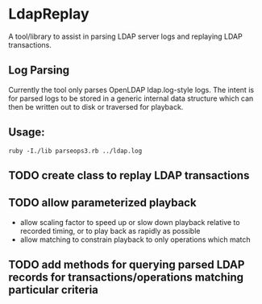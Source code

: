 * LdapReplay
A tool/library to assist in parsing LDAP server logs and replaying
LDAP transactions.

** Log Parsing
Currently the tool only parses OpenLDAP ldap.log-style logs. The
intent is for parsed logs to be stored in a generic internal data
structure which can then be written out to disk or traversed for
playback.

** Usage: 
#+begin_src
ruby -I./lib parseops3.rb ../ldap.log
#+end_src

** TODO create class to replay LDAP transactions

** TODO allow parameterized playback
- allow scaling factor to speed up or slow down playback relative to recorded timing, or to play back as rapidly as possible
- allow matching to constrain playback to only operations which match

** TODO add methods for querying parsed LDAP records for transactions/operations matching particular criteria
